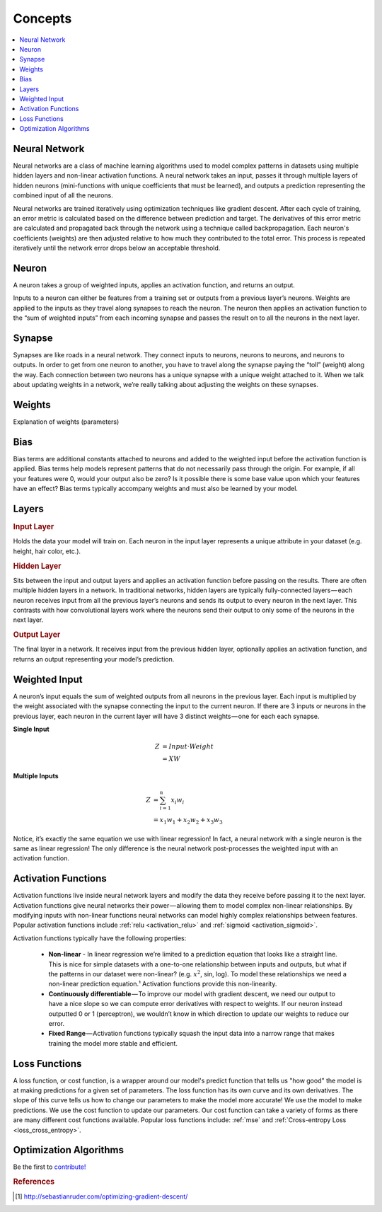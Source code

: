 .. _nn_concepts:

========
Concepts
========

.. contents:: :local:


Neural Network
==============

Neural networks are a class of machine learning algorithms used to model complex patterns in datasets using multiple hidden layers and non-linear activation functions. A neural network takes an input, passes it through multiple layers of hidden neurons (mini-functions with unique coefficients that must be learned), and outputs a prediction representing the combined input of all the neurons.

.. image:: images/neural_network_complex.png
    :align: center

Neural networks are trained iteratively using optimization techniques like gradient descent. After each cycle of training, an error metric is calculated based on the difference between prediction and target. The derivatives of this error metric are calculated and propagated back through the network using a technique called backpropagation. Each neuron's coefficients (weights) are then adjusted relative to how much they contributed to the total error. This process is repeated iteratively until the network error drops below an acceptable threshold.


Neuron
======

A neuron takes a group of weighted inputs, applies an activation function, and returns an output.

.. image:: images/neuron.png
    :align: center

Inputs to a neuron can either be features from a training set or outputs from a previous layer’s neurons. Weights are applied to the inputs as they travel along synapses to reach the neuron. The neuron then applies an activation function to the “sum of weighted inputs” from each incoming synapse and passes the result on to all the neurons in the next layer.



Synapse
=======

Synapses are like roads in a neural network. They connect inputs to neurons, neurons to neurons, and neurons to outputs. In order to get from one neuron to another, you have to travel along the synapse paying the “toll” (weight) along the way. Each connection between two neurons has a unique synapse with a unique weight attached to it. When we talk about updating weights in a network, we’re really talking about adjusting the weights on these synapses.


.. _nn_weights:

Weights
=======

Explanation of weights (parameters)


Bias
====

Bias terms are additional constants attached to neurons and added to the weighted input before the activation function is applied. Bias terms help models represent patterns that do not necessarily pass through the origin. For example, if all your features were 0, would your output also be zero? Is it possible there is some base value upon which your features have an effect? Bias terms typically accompany weights and must also be learned by your model.


Layers
======

.. image:: images/neural_network_simple.png
    :align: center

.. rubric:: Input Layer

Holds the data your model will train on. Each neuron in the input layer represents a unique attribute in your dataset (e.g. height, hair color, etc.).

.. rubric:: Hidden Layer

Sits between the input and output layers and applies an activation function before passing on the results. There are often multiple hidden layers in a network. In traditional networks, hidden layers are typically fully-connected layers — each neuron receives input from all the previous layer’s neurons and sends its output to every neuron in the next layer. This contrasts with how convolutional layers work where the neurons send their output to only some of the neurons in the next layer.

.. rubric:: Output Layer

The final layer in a network. It receives input from the previous hidden layer, optionally applies an activation function, and returns an output representing your model’s prediction.



Weighted Input
==============

A neuron’s input equals the sum of weighted outputs from all neurons in the previous layer. Each input is multiplied by the weight associated with the synapse connecting the input to the current neuron. If there are 3 inputs or neurons in the previous layer, each neuron in the current layer will have 3 distinct weights — one for each each synapse.

**Single Input**

.. math::

  Z &= Input \cdot Weight \\
    &= X W

**Multiple Inputs**

.. math::

  Z &= \sum_{i=1}^{n}x_i w_i \\
    &= x_1 w_1 + x_2 w_2 + x_3 w_3


Notice, it’s exactly the same equation we use with linear regression! In fact, a neural network with a single neuron is the same as linear regression! The only difference is the neural network post-processes the weighted input with an activation function.



Activation Functions
====================

Activation functions live inside neural network layers and modify the data they receive before passing it to the next layer. Activation functions give neural networks their power — allowing them to model complex non-linear relationships. By modifying inputs with non-linear functions neural networks can model highly complex relationships between features. Popular activation functions include :ref:`relu <activation_relu>` and :ref:`sigmoid <activation_sigmoid>`.

Activation functions typically have the following properties:

  * **Non-linear** - In linear regression we’re limited to a prediction equation that looks like a straight line. This is nice for simple datasets with a one-to-one relationship between inputs and outputs, but what if the patterns in our dataset were non-linear? (e.g. :math:`x^2`, sin, log). To model these relationships we need a non-linear prediction equation.¹ Activation functions provide this non-linearity.

  * **Continuously differentiable** — To improve our model with gradient descent, we need our output to have a nice slope so we can compute error derivatives with respect to weights. If our neuron instead outputted 0 or 1 (perceptron), we wouldn’t know in which direction to update our weights to reduce our error.

  * **Fixed Range** — Activation functions typically squash the input data into a narrow range that makes training the model more stable and efficient.


Loss Functions
==============

A loss function, or cost function, is a wrapper around our model's predict function that tells us "how good" the model is at making predictions for a given set of parameters. The loss function has its own curve and its own derivatives. The slope of this curve tells us how to change our parameters to make the model more accurate! We use the model to make predictions. We use the cost function to update our parameters. Our cost function can take a variety of forms as there are many different cost functions available. Popular loss functions include: :ref:`mse` and :ref:`Cross-entropy Loss <loss_cross_entropy>`.


Optimization Algorithms
=======================

Be the first to `contribute! <https://github.com/bfortuner/ml-cheatsheet>`__



.. rubric:: References

.. [1] http://sebastianruder.com/optimizing-gradient-descent/










